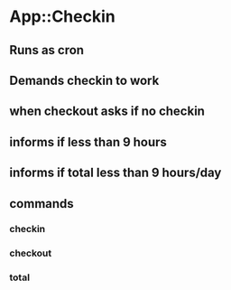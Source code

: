 * App::Checkin
** Runs as cron
** Demands checkin to work
** when checkout asks if no checkin
** informs if less than 9 hours
** informs if total less than 9 hours/day
** commands
*** checkin
*** checkout
*** total
